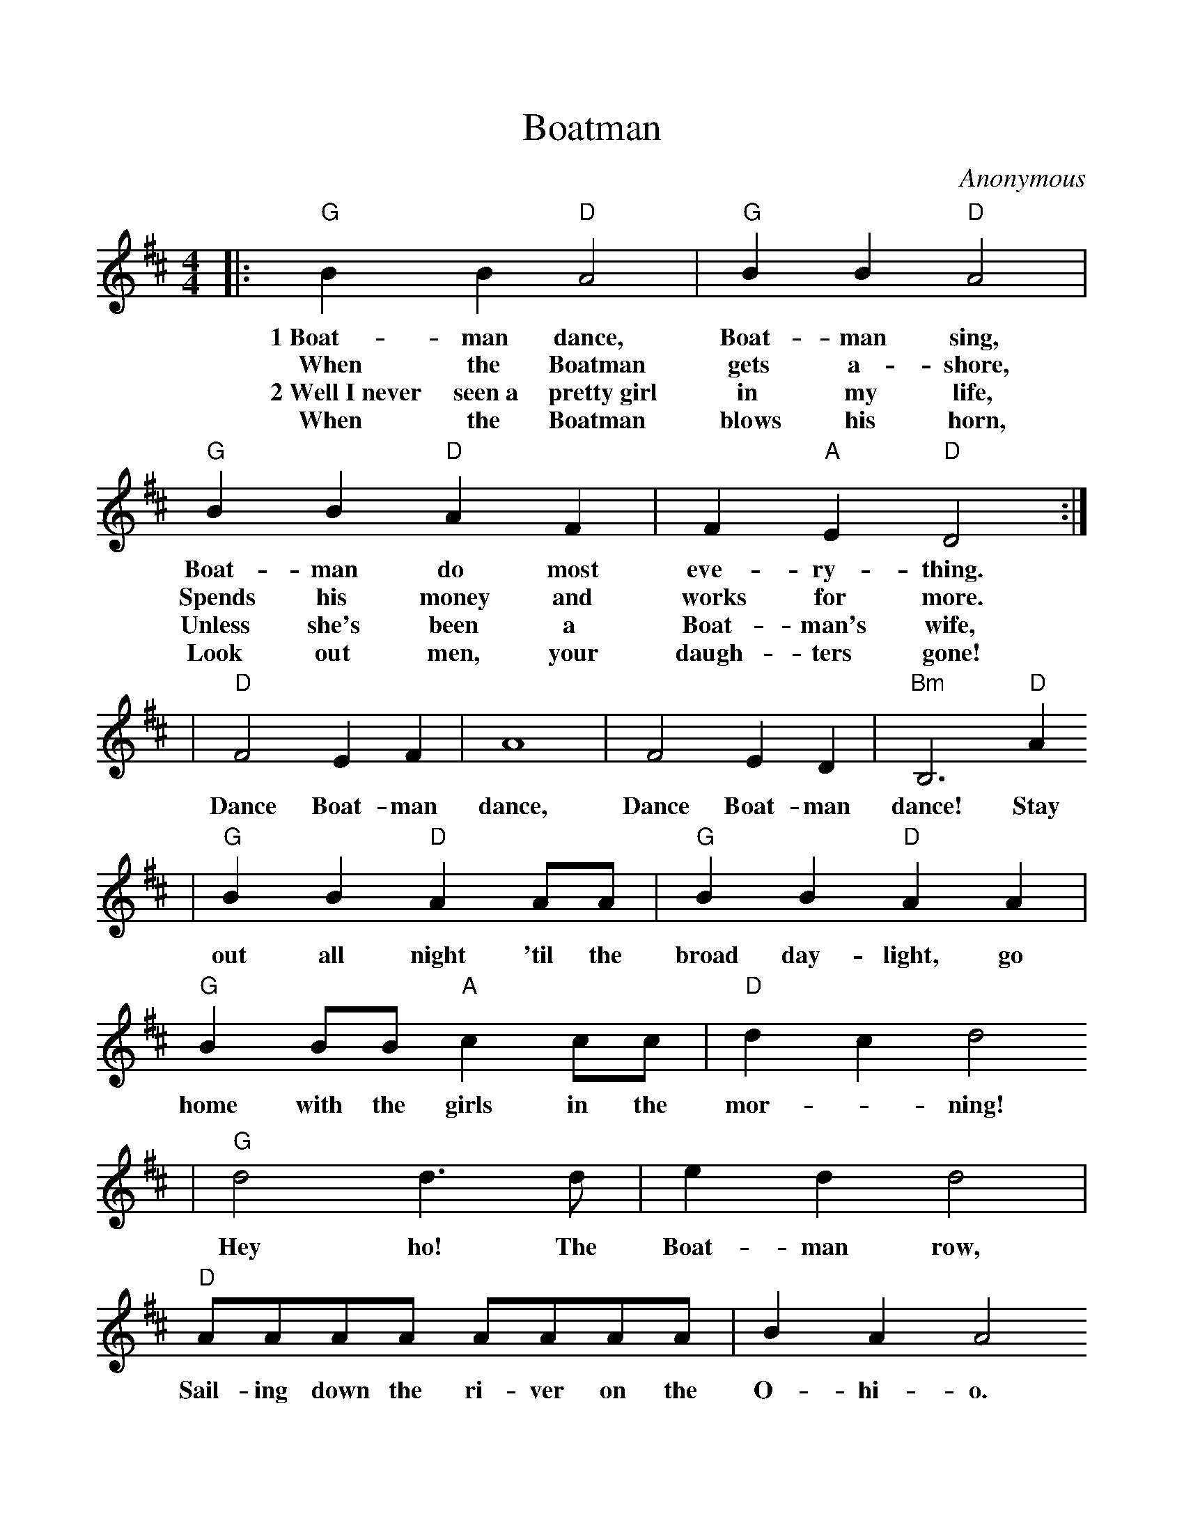 %%scale 1.00
X:1
T:Boatman
C:Anonymous
M:4/4
L:1/8
K:D
|:"G"B2 B2 "D"A4|"G"B2 B2 "D"A4|"G"B2 B2 "D"A2 F2|F2 "A"E2 "D"D4:|
w:1~Boat-man dance, Boat-man sing, Boat-man do most eve-ry-thing.
w:When the Boatman gets a-shore,  Spends his money and works for more.
w:2~Well~I~never seen~a pretty~girl in my life, Unless she's been a Boat-man's wife,
w:When the Boatman blows his horn, Look out men, your daugh-ters gone!
|"D"F4 E2 F2| A8 | F4 E2 D2|"Bm"B,6 "D"A2
w:Dance Boat-man dance, Dance Boat-man dance! Stay
|"G"B2 B2 "D"A2 AA|"G"B2 B2 "D"A2 A2|"G"B2 BB "A"c2 cc|"D"d2 c2 d4
w:out all night 'til the broad day-light, go home with the girls in the mor--ning!
|"G"d4 d3 d|e2 d2 d4|"D"AAAA AAAA|B2 A2 A4
w:Hey ho! The Boat-man row, Sail-ing down the ri-ver on the O-hi-o.
|"G"d4 d3 d|e2 d2 d4|"D"AAAA AAFF|"A"F2 E2 "D"D4|
w:Hey ho! The Boat-man row, Sail-ing down the ri-ver on the O-hi-o.

